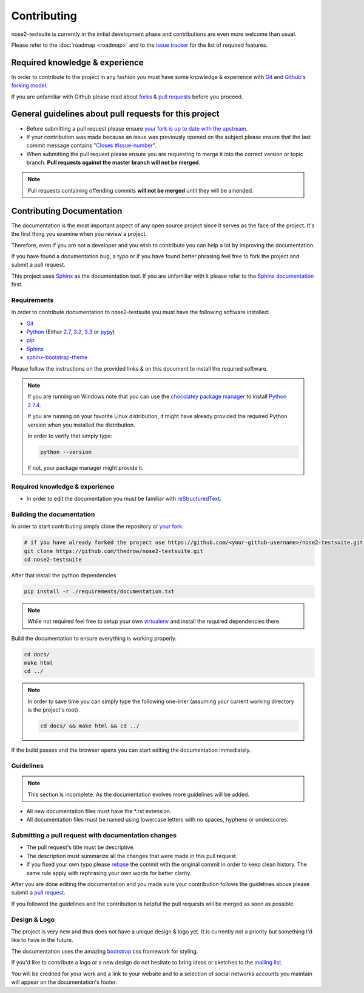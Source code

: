 ============
Contributing
============

nose2-testsuite is currently in the initial development phase and contributions are even more welcome than usual.

Please refer to the :doc:`roadmap <roadmap>` and to the `issue tracker <https://github.com/thedrow/nose2-testsuite/issues?labels=feature&state=open>`_ for the list of required features.

Required knowledge & experience
===============================

In order to contribute to the project in any fashion you must have some knowledge & experience with `Git <http://git-scm.com/book/en/>`_ and
`Github's forking model <http://gun.io/blog/how-to-github-fork-branch-and-pull-request/>`_.

If you are unfamiliar with Github please read about `forks <https://help.github.com/articles/fork-a-repo>`_ & `pull requests <https://help.github.com/articles/using-pull-requests>`_ before you proceed.

General guidelines about pull requests for this project
=======================================================

- Before submitting a pull request please ensure `your fork is up to date with the upstream <https://help.github.com/articles/syncing-a-fork>`_.
- If your contribution was made because an issue was previously opened on the subject please ensure that the last commit message contains `"Closes #issue-number" <https://help.github.com/articles/closing-issues-via-commit-messages>`_.
- When submitting the pull request please ensure you are requesting to merge it into the correct version or topic branch. **Pull requests against the master branch will not be merged**.

.. note::

    Pull requests containing offending commits **will not be merged** until they will be amended.

Contributing Documentation
==========================

The documentation is the most important aspect of any open source project since it serves as the face of the project.
It's the first thing you examine when you review a project.

Therefore, even if you are not a developer and you wish to contribute you can help a lot by improving the documentation.

If you have found a documentation bug, a typo or if you have found better phrasing feel
free to fork the project and submit a pull request.

This project uses `Sphinx <http://sphinx-doc.org/index.html>`_ as the documentation tool.
If you are unfamiliar with it please refer to the `Sphinx documentation <http://sphinx-doc.org/contents.html>`_ first.

Requirements
------------

In order to contribute documentation to nose2-testsuite you must have the following software installed:

- `Git <http://git-scm.com/book/en/Getting-Started-Installing-Git>`_
- `Python <http://python.org>`_ (Either `2.7 <http://python.org/download/releases/2.7.4/>`_, `3.2 <http://python.org/download/releases/3.2.4/>`_, `3.3 <http://python.org/download/releases/3.3.1/>`_ or `pypy <http://pypy.org/download.html>`_)
- `pip <https://pypi.python.org/pypi/pip>`_
- `Sphinx <http://sphinx-doc.org/index.html>`_
- `sphinx-bootstrap-theme <http://ryan-roemer.github.io/sphinx-bootstrap-theme/README.html>`_

Please follow the instructions on the provided links & on this document to install the required software.

.. note::

    If you are running on Windows note that you can use the `chocolatey package manager <http://chocolatey.org>`_ to install `Python 2.7.4 <http://chocolatey.org/packages/python>`_.

    If you are running on your favorite Linux distribution, it might have already provided the required Python version when you installed the distribution.

    In order to verify that simply type:

    .. code-block:: bash

        python --version

    If not, your package manager might provide it.

Required knowledge & experience
-------------------------------

- In order to edit the documentation you must be familiar with `reStructuredText <http://docutils.sourceforge.net/docs/user/rst/quickstart.html>`_.

Building the documentation
--------------------------

In order to start contributing simply clone the repository or `your fork <https://help.github.com/articles/fork-a-repo>`_:

.. code-block:: bash

    # if you have already forked the project use https://github.com/<your-github-username>/nose2-testsuite.git instead
    git clone https://github.com/thedrow/nose2-testsuite.git
    cd nose2-testsuite

After that install the python dependencies

.. code-block:: bash

    pip install -r ./requirements/documentation.txt


.. note::

    While not required feel free to setup your own `virtualenv <https://pypi.python.org/pypi/virtualenv>`_ and install the required dependencies there.

Build the documentation to ensure everything is working properly.

.. code-block:: bash

    cd docs/
    make html
    cd ../

.. note::

    In order to save time you can simply type the following one-liner (assuming your current working directory is the project's root)

    .. code-block:: bash

        cd docs/ && make html && cd ../

If the build passes and the browser opens you can start editing the documentation immediately.

Guidelines
----------

.. note::

    This section is incomplete.
    As the documentation evolves more guidelines will be added.

- All new documentation files must have the *.rst extension.
- All documentation files must be named using lowercase letters with no spaces, hyphens or underscores.

Submitting a pull request with documentation changes
----------------------------------------------------

- The pull request's title must be descriptive.
- The description must summarize all the changes that were made in this pull request.
- If you fixed your own typo please `rebase <http://git-scm.com/book/en/Git-Branching-Rebasing>`_ the commit with the original commit in order to keep clean history. The same rule apply with rephrasing your own words for better clarity.

After you are done editing the documentation and you made sure your contribution follows the guidelines above please submit a `pull request <https://help.github.com/articles/using-pull-requests>`_.

If you followed the guidelines and the contribution is helpful the pull requests will be merged as soon as possible.

Design & Logo
-------------

The project is very new and thus does not have a unique design & logo yet.
It is currently not a priority but something I'd like to have in the future.

The documentation uses the amazing `bootstrap <http://twitter.github.io/bootstrap/>`_ css framework for styling.

If you'd like to contribute a logo or a new design do not hesitate to bring ideas or sketches to the `mailing list <https://groups.google.com/forum/?fromgroups#!forum/nose2-testsuite>`_.

You will be credited for your work and a link to your website and to a selection of social networks accounts you maintain
will appear on the documentation's footer.
